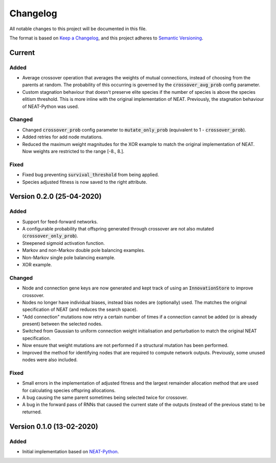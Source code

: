 =========
Changelog
=========

All notable changes to this project will be documented in this file.

The format is based on `Keep a Changelog <https://keepachangelog.com/en/1.0.0/>`_,
and this project adheres to `Semantic Versioning <https://semver.org/spec/v2.0.0.html)>`_.

Current
=======

Added
#####

- Average crossover operation that averages the weights of mutual connections, instead of choosing from the parents at
  random. The probability of this occurring is governed by the :code:`crossover_avg_prob` config parameter.
- Custom stagnation behaviour that doesn't preserve elite species if the number of species is above the species elitism
  threshold. This is more inline with the original implementation of NEAT. Previously, the stagnation behaviour of
  NEAT-Python was used.

Changed
#######

- Changed :code:`crossover_prob` config parameter to :code:`mutate_only_prob` (equivalent to
  1 - :code:`crossover_prob`).
- Added retries for add node mutations.
- Reduced the maximum weight magnitudes for the XOR example to match the original implementation of NEAT. Now weights
  are restricted to the range [-8., 8.].

Fixed
#####

- Fixed bug preventing :code:`survival_threshold` from being applied.
- Species adjusted fitness is now saved to the right attribute.

Version 0.2.0 (25-04-2020)
==========================

Added
#####

- Support for feed-forward networks.
- A configurable probability that offspring generated through crossover are not also mutated
  (:code:`crossover_only_prob`).
- Steepened sigmoid activation function.
- Markov and non-Markov double pole balancing examples.
- Non-Markov single pole balancing example.
- XOR example.

Changed
#######

- Node and connection gene keys are now generated and kept track of using an :code:`InnovationStore` to improve
  crossover.
- Nodes no longer have individual biases, instead bias nodes are (optionally) used. The matches the original
  specification of NEAT (and reduces the search space).
- "Add connection" mutations now retry a certain number of times if a connection cannot be added (or is already present)
  between the selected nodes.
- Switched from Gaussian to uniform connection weight initialisation and perturbation to match the original NEAT
  specification.
- Now ensure that weight mutations are not performed if a structural mutation has been performed.
- Improved the method for identifying nodes that are required to compute network outputs. Previously, some unused nodes
  were also included.

Fixed
#####

- Small errors in the implementation of adjusted fitness and the largest remainder allocation method that are used for
  calculating species offspring allocations.
- A bug causing the same parent sometimes being selected twice for crossover.
- A bug in the forward pass of RNNs that caused the current state of the outputs (instead of the previous state) to be
  returned.

Version 0.1.0 (13-02-2020)
==========================

Added
#####

- Initial implementation based on `NEAT-Python <https://github.com/CodeReclaimers/neat-python>`_.
